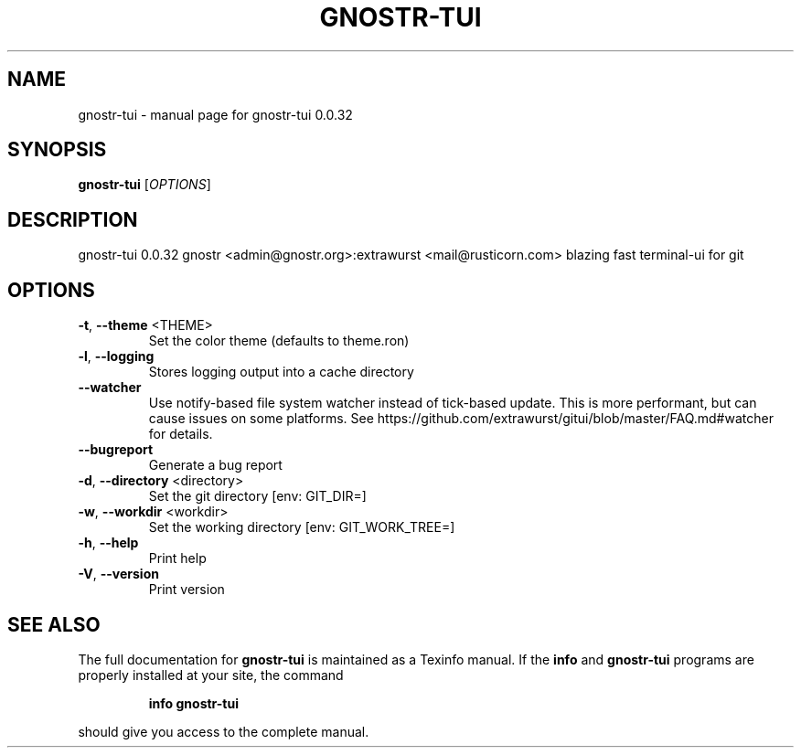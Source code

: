 .\" DO NOT MODIFY THIS FILE!  It was generated by help2man 1.49.3.
.TH GNOSTR-TUI "1" "May 2024" "gnostr-tui 0.0.32" "User Commands"
.SH NAME
gnostr-tui \- manual page for gnostr-tui 0.0.32
.SH SYNOPSIS
.B gnostr-tui
[\fI\,OPTIONS\/\fR]
.SH DESCRIPTION
gnostr\-tui 0.0.32
gnostr <admin@gnostr.org>:extrawurst <mail@rusticorn.com>
blazing fast terminal\-ui for git
.SH OPTIONS
.TP
\fB\-t\fR, \fB\-\-theme\fR <THEME>
Set the color theme (defaults to theme.ron)
.TP
\fB\-l\fR, \fB\-\-logging\fR
Stores logging output into a cache directory
.TP
\fB\-\-watcher\fR
Use notify\-based file system watcher instead of
tick\-based update. This is more performant, but
can cause issues on some platforms. See
https://github.com/extrawurst/gitui/blob/master/FAQ.md#watcher
for details.
.TP
\fB\-\-bugreport\fR
Generate a bug report
.TP
\fB\-d\fR, \fB\-\-directory\fR <directory>
Set the git directory [env: GIT_DIR=]
.TP
\fB\-w\fR, \fB\-\-workdir\fR <workdir>
Set the working directory [env: GIT_WORK_TREE=]
.TP
\fB\-h\fR, \fB\-\-help\fR
Print help
.TP
\fB\-V\fR, \fB\-\-version\fR
Print version
.SH "SEE ALSO"
The full documentation for
.B gnostr-tui
is maintained as a Texinfo manual.  If the
.B info
and
.B gnostr-tui
programs are properly installed at your site, the command
.IP
.B info gnostr-tui
.PP
should give you access to the complete manual.

